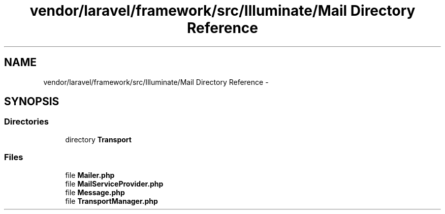 .TH "vendor/laravel/framework/src/Illuminate/Mail Directory Reference" 3 "Tue Apr 14 2015" "Version 1.0" "VirtualSCADA" \" -*- nroff -*-
.ad l
.nh
.SH NAME
vendor/laravel/framework/src/Illuminate/Mail Directory Reference \- 
.SH SYNOPSIS
.br
.PP
.SS "Directories"

.in +1c
.ti -1c
.RI "directory \fBTransport\fP"
.br
.in -1c
.SS "Files"

.in +1c
.ti -1c
.RI "file \fBMailer\&.php\fP"
.br
.ti -1c
.RI "file \fBMailServiceProvider\&.php\fP"
.br
.ti -1c
.RI "file \fBMessage\&.php\fP"
.br
.ti -1c
.RI "file \fBTransportManager\&.php\fP"
.br
.in -1c
